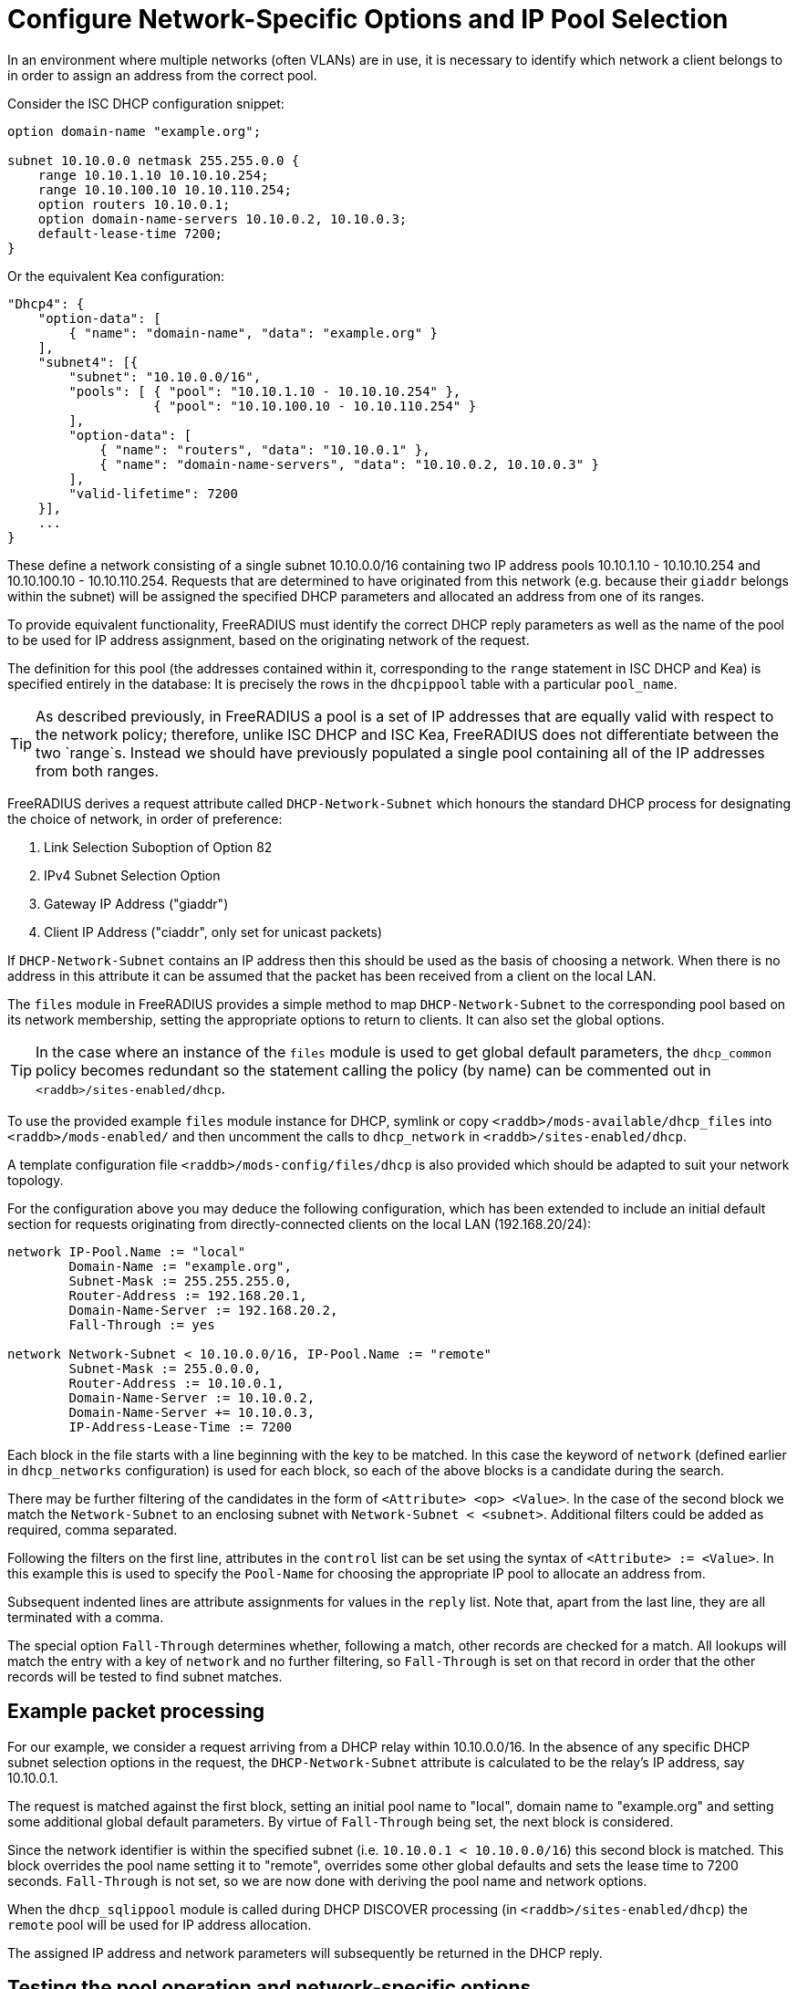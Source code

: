 = Configure Network-Specific Options and IP Pool Selection

In an environment where multiple networks (often VLANs) are in use, it is
necessary to identify which network a client belongs to in order to assign an
address from the correct pool.

Consider the ISC DHCP configuration snippet:

[source,iscdhcp]
----
option domain-name "example.org";

subnet 10.10.0.0 netmask 255.255.0.0 {
    range 10.10.1.10 10.10.10.254;
    range 10.10.100.10 10.10.110.254;
    option routers 10.10.0.1;
    option domain-name-servers 10.10.0.2, 10.10.0.3;
    default-lease-time 7200;
}
----

Or the equivalent Kea configuration:

[source,isckea]
----
"Dhcp4": {
    "option-data": [
        { "name": "domain-name", "data": "example.org" }
    ],
    "subnet4": [{
        "subnet": "10.10.0.0/16",
        "pools": [ { "pool": "10.10.1.10 - 10.10.10.254" },
                   { "pool": "10.10.100.10 - 10.10.110.254" }
        ],
        "option-data": [
            { "name": "routers", "data": "10.10.0.1" },
            { "name": "domain-name-servers", "data": "10.10.0.2, 10.10.0.3" }
        ],
        "valid-lifetime": 7200
    }],
    ...
}
----

These define a network consisting of a single subnet 10.10.0.0/16 containing two
IP address pools 10.10.1.10 - 10.10.10.254 and 10.10.100.10 - 10.10.110.254.
Requests that are determined to have originated from this network (e.g. because
their `giaddr` belongs within the subnet) will be assigned the specified DHCP
parameters and allocated an address from one of its ranges.

To provide equivalent functionality, FreeRADIUS must identify the correct DHCP
reply parameters as well as the name of the pool to be used for IP address
assignment, based on the originating network of the request.

The definition for this pool (the addresses contained within it, corresponding
to the `range` statement in ISC DHCP and Kea) is specified entirely in the
database: It is precisely the rows in the `dhcpippool` table with a particular
`pool_name`.

[TIP]
====
As described previously, in FreeRADIUS a pool is a set of IP addresses that are
equally valid with respect to the network policy; therefore, unlike ISC DHCP
and ISC Kea, FreeRADIUS does not differentiate between the two `range`s.
Instead we should have previously populated a single pool containing all of the
IP addresses from both ranges.
====

FreeRADIUS derives a request attribute called `DHCP-Network-Subnet` which
honours the standard DHCP process for designating the choice of network, in
order of preference:

  1. Link Selection Suboption of Option 82
  2. IPv4 Subnet Selection Option
  3. Gateway IP Address ("giaddr")
  4. Client IP Address ("ciaddr", only set for unicast packets)

If `DHCP-Network-Subnet` contains an IP address then this should be used as
the basis of choosing a network.  When there is no address in this attribute it
can be assumed that the packet has been received from a client on the local
LAN.

The `files` module in FreeRADIUS provides a simple method to map
`DHCP-Network-Subnet` to the corresponding pool based on its network
membership, setting the appropriate options to return to clients.  It can also
set the global options.

[TIP]
====
In the case where an instance of the `files` module is used to get global
default parameters, the `dhcp_common` policy becomes redundant so the
statement calling the policy (by name) can be commented out in
`<raddb>/sites-enabled/dhcp`.
====

To use the provided example `files` module instance for DHCP, symlink or copy
`<raddb>/mods-available/dhcp_files` into `<raddb>/mods-enabled/` and then
uncomment the calls to `dhcp_network` in `<raddb>/sites-enabled/dhcp`.

A template configuration file `<raddb>/mods-config/files/dhcp` is also
provided which should be adapted to suit your network topology.

For the configuration above you may deduce the following configuration, which
has been extended to include an initial default section for requests originating
from directly-connected clients on the local LAN (192.168.20/24):

[source,config]
----
network IP-Pool.Name := "local"
        Domain-Name := "example.org",
        Subnet-Mask := 255.255.255.0,
        Router-Address := 192.168.20.1,
        Domain-Name-Server := 192.168.20.2,
        Fall-Through := yes

network Network-Subnet < 10.10.0.0/16, IP-Pool.Name := "remote"
        Subnet-Mask := 255.0.0.0,
        Router-Address := 10.10.0.1,
        Domain-Name-Server := 10.10.0.2,
        Domain-Name-Server += 10.10.0.3,
        IP-Address-Lease-Time := 7200
----

Each block in the file starts with a line beginning with the key to be matched.
In this case the keyword of `network` (defined earlier in `dhcp_networks`
configuration) is used for each block, so each of the above blocks is a
candidate during the search.

There may be further filtering of the candidates in the form of `<Attribute>
<op> <Value>`.  In the case of the second block we match the
`Network-Subnet` to an enclosing subnet with
`Network-Subnet < <subnet>`.  Additional filters could be added as
required, comma separated.

Following the filters on the first line, attributes in the `control` list can
be set using the syntax of `<Attribute> := <Value>`.  In this example this is
used to specify the `Pool-Name` for choosing the appropriate IP pool to
allocate an address from.

Subsequent indented lines are attribute assignments for values in the `reply`
list.  Note that, apart from the last line, they are all terminated with a
comma.

The special option `Fall-Through` determines whether, following a match,
other records are checked for a match.  All lookups will match the entry
with a key of `network` and no further filtering, so `Fall-Through`
is set on that record in order that the other records will be tested
to find subnet matches.

== Example packet processing

For our example, we consider a request arriving from a DHCP relay within
10.10.0.0/16. In the absence of any specific DHCP subnet selection options in
the request, the `DHCP-Network-Subnet` attribute is calculated to be the
relay's IP address, say 10.10.0.1.

The request is matched against the first block, setting an initial pool name to
"local", domain name to "example.org" and setting some additional global
default parameters. By virtue of `Fall-Through` being set, the next block is
considered.

Since the network identifier is within the specified subnet (i.e.  `10.10.0.1 <
10.10.0.0/16`) this second block is matched. This block overrides the pool name
setting it to "remote", overrides some other global defaults and sets the lease
time to 7200 seconds. `Fall-Through` is not set, so we are now done with
deriving the pool name and network options.

When the `dhcp_sqlippool` module is called during DHCP DISCOVER processing (in
`<raddb>/sites-enabled/dhcp`) the `remote` pool will be used for IP address
allocation.

The assigned IP address and network parameters will subsequently be returned in
the DHCP reply.

== Testing the pool operation and network-specific options

Before proceeding further, you should test the operation of the IP pools and
ensure that any network-specific reply attributes that you have configured are
correctly set in replies.

For example, if you have a single, flat pool you should test using sample
packets for devices with different MAC addresses and/or Client Identifiers.

[source,shell]
----
cat <<EOF > dhcp-packet-1.txt
Message-Type := Discover
Client-Hardware-Address := 02:01:11:11:11:11
Client-Identifier := device1
EOF
----

[source,shell]
----
cat <<EOF > dhcp-packet-2.txt
Message-Type := Discover
Client-Hardware-Address := 02:01:22:22:22:22
Client-Identifier := device2
EOF
----

Generate these packets as show previously using the dhcpclient tool and look
for `Your-IP-Address` in the DHCP responses to determine the IP address
that has been offered.

Ensure that the DHCP Offer responses contain unique IP addresses. Ensure that
when these requests are resent within the lifetime of the initial offer that
the reponses to the subsequent replies contain the original IP address that was
in the initial offer to the device.

Additionally, ensure that the DHCP Offers contain any network-specific
parameters that you have specified.

In the case that the policy contains multiple IP pools and network definitions
for clients belonging to different Layer 2 networks (or indeed belonging to the
same network but segregated according to some local policy) you should ensure
that the devices are being mapped to the correct definition.

For a typical policy that selects the IP pool and network options based on the
originating network for the DHCP packet, explicitly specifying a network by
including a `DHCP-Subnet-Selection-Option` parameter may avoid the need to test
from a host within each individual network:

[source,shell]
----
cat <<EOF > dhcp-packet-network-10.10.10.0.txt
Message-Type := Discover
Client-Hardware-Address := 02:01:aa:bb:cc:dd
Client-Identifier := abc123
Subnet-Selection-Option := 10.10.10.0
EOF
----

For policies where the IP pool and network option selection is based on some
custom criteria it is necessary to include different variations for the
parameters on which the policy makes the decision. The testing example for the
class-specific options later in this document provides such an example.
